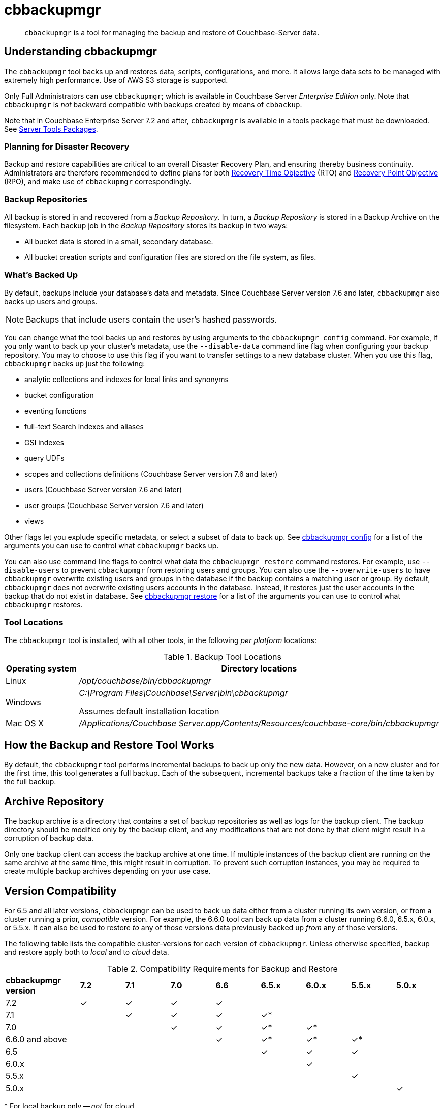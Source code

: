 = cbbackupmgr
:description: pass:q[`cbbackupmgr` is a tool for managing the backup and restore of Couchbase-Server data.]

[abstract]
{description}

== Understanding cbbackupmgr

The `cbbackupmgr` tool backs up and restores data, scripts, configurations, and more.
It allows large data sets to be managed with extremely high performance.
Use of AWS S3 storage is supported.

Only Full Administrators can use `cbbackupmgr`; which is available in Couchbase Server _Enterprise Edition_ only.
Note that `cbbackupmgr` is _not_ backward compatible with backups created by means of `cbbackup`.

Note that in Couchbase Enterprise Server 7.2 and after, `cbbackupmgr` is available in a tools package that must be downloaded.
See xref:cli:cli-intro.adoc#server-tools-packages[Server Tools Packages].

=== Planning for Disaster Recovery

Backup and restore capabilities are critical to an overall Disaster Recovery Plan, and ensuring thereby business continuity.
Administrators are therefore recommended to define plans for both https://en.wikipedia.org/wiki/Recovery_time_objective[Recovery Time Objective^] (RTO) and https://en.wikipedia.org/wiki/Recovery_point_objective[Recovery Point Objective^] (RPO), and make use of `cbbackupmgr` correspondingly.

=== Backup Repositories

All backup is stored in and recovered from a [.term]_Backup Repository_.
In turn, a [.term]_Backup Repository_ is stored in a Backup Archive on the filesystem.
Each backup job in the [.term]_Backup Repository_ stores its backup in two ways:

* All bucket data is stored in a small, secondary database.
* All bucket creation scripts and configuration files are stored on the file system, as files.

=== What's Backed Up

By default, backups include your database's data and metadata. 
Since Couchbase Server version 7.6 and later, `cbbackupmgr` also backs up users and groups. 

NOTE: Backups that include users contain the user's hashed passwords. 

You can change what the tool backs up and restores by using arguments to the `cbbackupmgr config` command. 
For example, if you only want to back up your cluster's metadata, use the `--disable-data` command line flag when configuring your backup repository. 
You may to choose to use this flag if you want to transfer settings to a new database cluster. 
When you use this flag, `cbbackupmgr` backs up just the following:

* analytic collections and indexes for local links and synonyms
* bucket configuration
* eventing functions
* full-text Search indexes and aliases
* GSI indexes
* query UDFs 
* scopes and collections definitions (Couchbase Server version 7.6 and later)
* users (Couchbase Server version 7.6 and later)
* user groups (Couchbase Server version 7.6 and later)
* views

Other flags let you explude specific metadata, or select a subset of data to back up.
See xref:backup-restore:cbbackupmgr-config.adoc[cbbackupmgr config] for a list of the arguments you can use to control what `cbbackupmgr` backs up.

You can also use command line flags to control what data the `cbbackupmgr restore` command restores.  
For example, use `--disable-users` to prevent `cbbackupmgr` from restoring users and groups. 
You can also use the `--overwrite-users` to have `cbbackupmgr` overwrite existing users and groups in the database if the backup contains a matching user or group. 
By default, `cbbackupmgr` does not overwrite existing users accounts in the database.
Instead, it restores just the user accounts in the backup that do not exist in database.
See xref:backup-restore:cbbackupmgr-restore.adoc[cbbackupmgr restore] for a list of the arguments you can use to control what `cbbackupmgr` restores.


=== Tool Locations

The `cbbackupmgr` tool is installed, with all other tools, in the following _per platform_ locations:

.Backup Tool Locations
[cols="1,5"]
|===
| Operating system | Directory locations

| Linux
| [.path]_/opt/couchbase/bin/cbbackupmgr_

| Windows
| [.path]_C:\Program Files\Couchbase\Server\bin\cbbackupmgr_

Assumes default installation location

| Mac OS X
| [.path]_/Applications/Couchbase Server.app/Contents/Resources/couchbase-core/bin/cbbackupmgr_
|===

== How the Backup and Restore Tool Works

By default, the [.cmd]`cbbackupmgr` tool performs incremental backups to back up only the new data.
However, on a new cluster and for the first time, this tool generates a full backup.
Each of the subsequent, incremental backups take a fraction of the time taken by the full backup.

== Archive Repository

The backup archive is a directory that contains a set of backup repositories as well as logs for the backup client.
The backup directory should be modified only by the backup client, and any modifications that are not done by that client might result in a corruption of backup data.

Only one backup client can access the backup archive at one time.
If multiple instances of the backup client are running on the same archive at the same time, this might result in corruption.
To prevent such corruption instances, you may be required to create multiple backup archives depending on your use case.

[#version-compatibility]
== Version Compatibility

For 6.5 and all later versions, `cbbackupmgr` can be used to back up data either from a cluster running its own version, or from a cluster running a prior, _compatible_ version.
For example, the 6.6.0 tool can back up data from a cluster running 6.6.0, 6.5.x, 6.0.x, or 5.5.x.
It can also be used to restore _to_ any of those versions data previously backed up _from_ any of those versions.

The following table lists the compatible cluster-versions for each version of `cbbackupmgr`.
Unless otherwise specified, backup and restore apply both to _local_ and to _cloud_ data.

.Compatibility Requirements for Backup and Restore
[cols="5,3,3,3,3,3,3,3,3"]
|===
| *cbbackupmgr version*
| *7.2*
| *7.1*
| *7.0*
| *6.6*
| *6.5.x*
| *6.0.x*
| *5.5.x*
| *5.0.x*

| 7.2
| ✓
| ✓
| ✓
| ✓
|
|
|
|

| 7.1
|
| ✓
| ✓
| ✓
| ✓*
|
|
|

| 7.0
|
|
| ✓
| ✓
| ✓*
| ✓*
|
|

| 6.6.0 and above
|
|
|
| ✓
| ✓*
| ✓*
| ✓*
|

| 6.5
|
|
|
|
| ✓
| ✓
| ✓
|

| 6.0.x
|
|
|
|
|
| ✓
|
|

| 5.5.x
|
|
|
|
|
|
| ✓
|

| 5.0.x
|
|
|
|
|
|
|
| ✓

|===

&#42; For local backup only -- _not_ for cloud.
